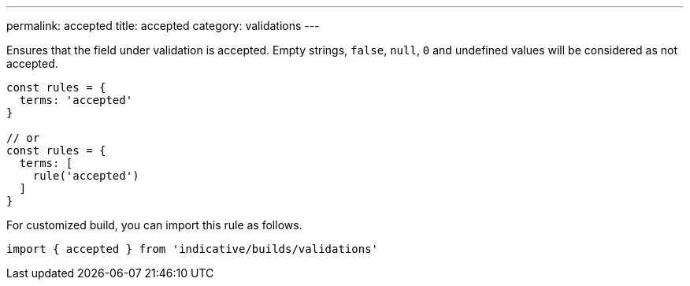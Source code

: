 ---
permalink: accepted
title: accepted
category: validations
---

Ensures that the field under validation is accepted.
Empty strings, `false`, `null`, `0` and undefined
values will be considered as not accepted.
 
[source, js]
----
const rules = {
  terms: 'accepted'
}
 
// or
const rules = {
  terms: [
    rule('accepted')
  ]
}
----
For customized build, you can import this rule as follows.
[source, js]
----
import { accepted } from 'indicative/builds/validations'
----